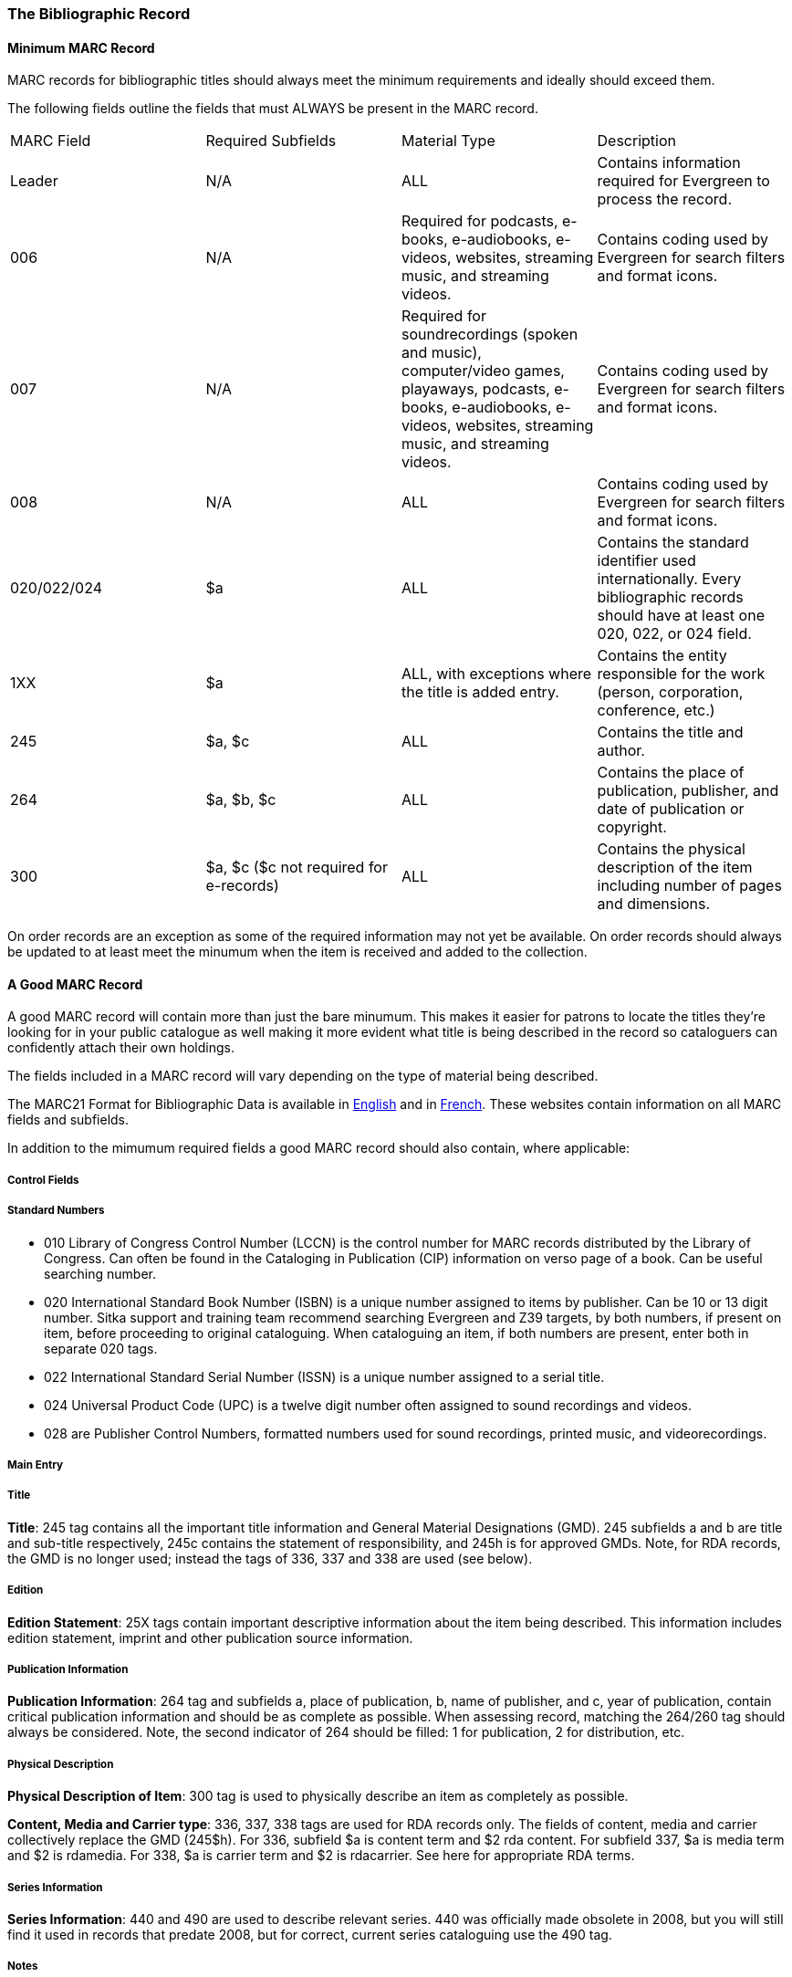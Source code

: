 The Bibliographic Record
~~~~~~~~~~~~~~~~~~~~~~~~

Minimum MARC Record
^^^^^^^^^^^^^^^^^^^

MARC records for bibliographic titles should always meet the minimum requirements and 
ideally should exceed them.

The following fields outline the fields that must ALWAYS be present in the MARC record.

|========
|MARC Field | Required Subfields | Material Type | Description
|Leader | N/A | ALL | Contains information required for Evergreen to process the record.
|006 | N/A | Required for podcasts, e-books, e-audiobooks, e-videos, websites, streaming music, and 
streaming videos. | Contains coding used by Evergreen for search filters and format icons.  
|007 | N/A | Required for soundrecordings (spoken and music), computer/video games, playaways, podcasts, 
e-books, e-audiobooks, e-videos, websites, streaming music, and streaming videos. | Contains coding 
used by Evergreen for search filters and format icons. 
|008 | N/A | ALL | Contains coding used by Evergreen for search filters and format icons. 
|020/022/024 | $a | ALL | Contains the standard identifier used internationally. Every bibliographic records should
have at least one 020, 022, or 024 field.
|1XX | $a | ALL, with exceptions where the title is added entry. | Contains the entity responsible for the work (person, corporation, conference, etc.)
|245 | $a, $c | ALL | Contains the title and author.
|264 | $a, $b, $c | ALL |  Contains the place of publication, publisher, and date of publication or copyright.
|300 | $a, $c ($c not required for e-records) | ALL | Contains the physical description of the item 
including number of pages and dimensions.
|========

On order records are an exception as some of the required information may not yet be available.  On order
records should always be updated to at least meet the minumum when the item is received and added to the
collection.

A Good MARC Record
^^^^^^^^^^^^^^^^^^

A good MARC record will contain more than just the bare minumum.  This makes it easier for patrons 
to locate the titles they're looking for in your public catalogue as well making it more evident what 
title is being described in the record so cataloguers can confidently attach their own holdings.

The fields included in a MARC record will vary depending on the type of material being described.

The MARC21 Format for Bibliographic Data is available in 
https://www.loc.gov/marc/bibliographic/[English] and in 
https://www.marc21.ca/M21/BIB/B001-Sommaire.html[French].  These websites contain information on all 
MARC fields and subfields.

In addition to the mimumum required fields a good MARC record should also contain, where applicable:




Control Fields
++++++++++++++


Standard Numbers
++++++++++++++++

* 010 Library of Congress Control Number (LCCN) is the control number for MARC records distributed by the Library of Congress. Can often be found in the Cataloging in Publication (CIP) information on verso page of a book. Can be useful searching number.

* 020 International Standard Book Number (ISBN) is a unique number assigned to items by publisher. Can be 10 or 13 digit number. Sitka support and training team recommend searching Evergreen and Z39 targets, by both numbers, if present on item, before proceeding to original cataloguing. When cataloguing an item, if both numbers are present, enter both in separate 020 tags.

* 022 International Standard Serial Number (ISSN) is a unique number assigned to a serial title.

* 024 Universal Product Code (UPC) is a twelve digit number often assigned to sound recordings and videos.

* 028 are Publisher Control Numbers, formatted numbers used for sound recordings, printed music, and videorecordings.

Main Entry
++++++++++

Title
+++++

*Title*: 245 tag contains all the important title information and General Material Designations (GMD). 245 subfields a and b are title and sub-title respectively, 245c contains the statement of responsibility, and 245h is for approved GMDs. Note, for RDA records, the GMD is no longer used; instead the tags of 336, 337 and 338 are used (see below).

Edition
+++++++

*Edition Statement*: 25X tags contain important descriptive information about the item being described. This information includes edition statement, imprint and other publication source information.

Publication Information
+++++++++++++++++++++++

*Publication Information*: 264 tag and subfields a, place of publication, b, name of publisher, and c, year of publication, contain critical publication information and should be as complete as possible. When assessing record, matching the 264/260 tag should always be considered. Note, the second indicator of 264 should be filled: 1 for publication, 2 for distribution, etc.

Physical Description
++++++++++++++++++++

*Physical Description of Item*: 300 tag is used to physically describe an item as completely as possible.

*Content, Media and Carrier type*: 336, 337, 338 tags are used for RDA records only. The fields of content, media and carrier collectively replace the GMD (245$h). For 336, subfield $a is content term and $2 rda content. For subfield 337, $a is media term and $2 is rdamedia. For 338, $a is carrier term and $2 is rdacarrier. See here for appropriate RDA terms.

Series Information
++++++++++++++++++

*Series Information*: 440 and 490 are used to describe relevant series.  440 was officially made obsolete in 2008, but you will still find it used in records that predate 2008, but for correct, current  series cataloguing use the 490 tag.

Notes
+++++

*Notes*: 5xx tags are useful, keyword searchable notes tags, which assist in description and retrieval of items. Use the 500 tag for a note that cannot be placed in any other 5xx tag as per MARC standards.

Subject Headings
++++++++++++++++

*Subjects*: 6xx contain subject headings that follow standards for personal, topical, geographical, and genre terms. Use 690 for local, non-standard subject headings.



Call Numbers
^^^^^^^^^^^^

*Classification Numbers*: Evergreen does not display call numbers from the shared MARC record, but the data is useful for searching, matching, and assessing quality of a MARC record. Evergreen uses each library's volume record for local call number display, and will give you the option to auto-fill your number from the MARC record if you want to use that call number as yours.

* 05X are standard classification (call) numbers that are, or can be, present in a MARC record. The most common are the 050, which is the Library of Congress Classification Number (LCC), assigned by the Library of Congress, and the 055, which is the Canadian LCC.

* 082 is the Dewey Decimal Classification number (DDC).

* 090 and 092 are tags reserved for a library's local call number. This data is not used by Evergreen for call number display, but you will often see data there from a different library whose system may use the MARC record for call number display.

Subject Heading Policy
^^^^^^^^^^^^^^^^^^^^^^

Libraries should follow xref:_subject_headings[cataloguing standards] when working with 
official subject headings.

Local Subject Headings
++++++++++++++++++++++
[[_local_subject_headings]]

Local subject headings are used when the official subject headings are not sufficient 
to describe the title being catalogued.  This is often the case with materials that are
specific to an area or use a local term.
 
Cataloguers may create and include local subject headings in bibliographic records.
Local subject headings MUST be entered into a 
xref:_library_specific_local_information[69X MARC field and include a $5 with the 
library's code].


Sitka Subject Headings
++++++++++++++++++++++
[[_sitka_subject_headings]]

The Sitka team is working with member libraries to identify and remove harmful subject headings 
from the Sitka catalogue.  Many of these subject headings are still in the official thesauri.
A list of removed subject headings and their replacements is available here.

Where subject headings have been replaced through the work of the Co-op and the 
Cataloguing Working Group the MARC field will have a $2SITKALIST to indicate that the 
subject heading is coming from the official Sitka list of subject headings.  These subject 
headings are considered official heading, rather than local, and will be found in 
the 6XX fields rather than the 69X fields.

When working with records where the Sitka subject headings apply, cataloguers should:

* NOT remove the Sitka subject headings and associated coding
* NOT add the harmful subject heading
* add the new subject headings to relevant bibliographic records


Series Cataloguing
^^^^^^^^^^^^^^^^^^

Sitka libraries use the 490 tag for a series title statement, which is the current Library of 
Congress standard. The 490 should include subfield $a and subfield $v.  If an added entry 
is required, you must use the 800 or 830 tag. 

The 440 tag has been obsolete since 2008, 
and while records containing 440 tags are still in the catalogue, new series statements 
must follow the current standard.

Local Information in Cataloguing
^^^^^^^^^^^^^^^^^^^^^^^^^^^^^^^^

Library Specific Local Information
++++++++++++++++++++++++++++++++++
[[_library_specific_local_information]]
(((Local Information)))

Applies to all items attached to the record belonging to the scoped library.

.Library Specific Local Information
[options="header"]
|=============
|MARC Field|Field Name|Scoping Subfield|OPAC Visible?|Use
|506|Restrictions on Access Note|5|Yes|Used to note who is allowed to access the resource.
|521|Target Audience Note|5|Yes|Used to indicate the audience the resource is intended for (ie. reading level or video rating).
|540|Terms Governing Use and Reproduction Note|5|Yes|Used to note how the resource can be used (ie. Public Performance Rights).
|59X|Local Notes|5|No|Used for any local notes that do not fit into another field.
|595|Local Notes (Indexed)|5|No|Used for any local notes that need to be searchable in the OPAC.
|69X|Local Subject Access Fields|5|Yes|Used for local subject headings (ie. not Library of Congress or Canadian Subject Headings).
|856|Electronic Location and Access|9|Yes|Used to provide the URL for access to electronic resources.
|=============

Please refer to the Library of Congress' https://www.loc.gov/marc/[MARC Standards] for further
information regarding these fields.

Item Specific Local Information
+++++++++++++++++++++++++++++++
[[_item_specific_local_information]]

Applies to the specific item.

.Item Specific Local Information
[options="header"]
|=============
|Name|Patron Visible|Use
|Item Statistical Category|No|Used for commonly repeated information about a specific item (ie. vendor).
|Item Note|No|Used for information specific to the item (ie. Adopt a Book sponsor).
|Item Note (Public)|Yes|Used for information specific to the item that may be of interest to a patron (ie. autographed copy).
|Item Alert|Yes|Used for information that should been seen when an item is checked in or out (ie. Damage or number of pieces to check for). CAUTION: some 3rd party self check machines cannot display item alerts.
|=============
